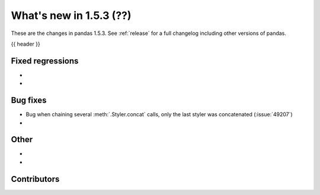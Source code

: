.. _whatsnew_153:

What's new in 1.5.3 (??)
---------------------------------------

These are the changes in pandas 1.5.3. See :ref:`release` for a full changelog
including other versions of pandas.

{{ header }}

.. ---------------------------------------------------------------------------
.. _whatsnew_153.regressions:

Fixed regressions
~~~~~~~~~~~~~~~~~
-
-

.. ---------------------------------------------------------------------------
.. _whatsnew_153.bug_fixes:

Bug fixes
~~~~~~~~~
- Bug when chaining several :meth:`.Styler.concat` calls, only the last styler was concatenated (:issue:`49207`)
-

.. ---------------------------------------------------------------------------
.. _whatsnew_153.other:

Other
~~~~~
-
-

.. ---------------------------------------------------------------------------
.. _whatsnew_153.contributors:

Contributors
~~~~~~~~~~~~

.. contributors:: v1.5.2..v1.5.3|HEAD
